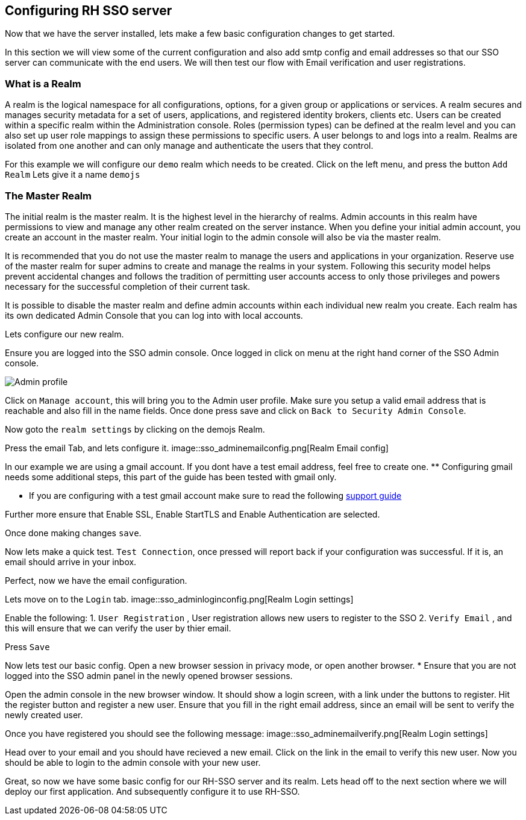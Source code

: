 == Configuring RH SSO server
Now that we have the server installed, lets make a few basic configuration changes to get started. 

In this section we will view some of the current configuration and also add smtp config and email addresses so that our SSO server can communicate with the end users. We will then test our flow with Email verification and user registrations. 

=== What is a Realm 
A realm is the logical namespace for all configurations, options, for a given group or applications or services. A realm secures and manages security metadata for a set of users, applications, and registered identity brokers, clients etc. Users can be created within a specific realm within the Administration console. Roles (permission types) can be defined at the realm level and you can also set up user role mappings to assign these permissions to specific users. A user belongs to and logs into a realm. Realms are isolated from one another and can only manage and authenticate the users that they control.

For this example we will configure our `demo` realm which needs to be created.
Click on the left menu, and press the button `Add Realm`
Lets give it a name `demojs`


=== The Master Realm
The initial realm is the master realm. It is the highest level in the hierarchy of realms. Admin accounts in this realm have permissions to view and manage any other realm created on the server instance. When you define your initial admin account, you create an account in the master realm. Your initial login to the admin console will also be via the master realm.

It is recommended that you do not use the master realm to manage the users and applications in your organization. Reserve use of the master realm for super admins to create and manage the realms in your system. Following this security model helps prevent accidental changes and follows the tradition of permitting user accounts access to only those privileges and powers necessary for the successful completion of their current task.

It is possible to disable the master realm and define admin accounts within each individual new realm you create. Each realm has its own dedicated Admin Console that you can log into with local accounts. 

Lets configure our new realm.

Ensure you are logged into the SSO admin console. Once logged in click on menu at the right hand corner of the SSO Admin console.

image::sso_adminprofile.png[Admin profile]

Click on `Manage account`, this will bring you to the Admin user profile. Make sure you setup a valid email address that is reachable and also fill in the name fields. 
Once done press save and click on `Back to Security Admin Console`.

Now goto the `realm settings` by clicking on the demojs Realm.

Press the email Tab, and lets configure it.
image::sso_adminemailconfig.png[Realm Email config]

In our example we are using a gmail account. If you dont have a test email address, feel free to create one. ** Configuring gmail needs some additional steps, this part of the guide has been tested with gmail only.

* If you are configuring with a test gmail account make sure to read the following https://support.google.com/mail/answer/7126229?visit_id=637108169937464461-766787457&rd=2#cantsignin[support guide] 

Further more ensure that Enable SSL, Enable StartTLS and Enable Authentication are selected.

Once done making changes `save`. 

Now lets make a quick test. `Test Connection`, once pressed will report back if your configuration was successful. If it is, an email should arrive in your inbox.

Perfect, now we have the email configuration. 

Lets move on to the `Login` tab.
image::sso_adminloginconfig.png[Realm Login settings]

Enable the following:
1. `User Registration` , User registration allows new users to register to the SSO
2. `Verify Email` , and this will ensure that we can verify the user by thier email.

Press `Save`

Now lets test our basic config. 
Open a new browser session in privacy mode, or open another browser. 
  * Ensure that you are not logged into the SSO admin panel in the newly opened browser sessions. 

Open the admin console in the new browser window. 
It should show a login screen, with a link under the buttons to register. 
Hit the register button and register a new user. Ensure that you fill in the right email address, since an email will be sent to verify the newly created user. 

Once you have registered you should see the following message:
image::sso_adminemailverify.png[Realm Login settings]

Head over to your email and you should have recieved a new email. Click on the link in the email to verify this new user. Now you should be able to login to the admin console with your new user. 

Great, so now we have some basic config for our RH-SSO server and its realm. Lets head off to the next section where we will deploy our first application. And subsequently configure it to use RH-SSO.
